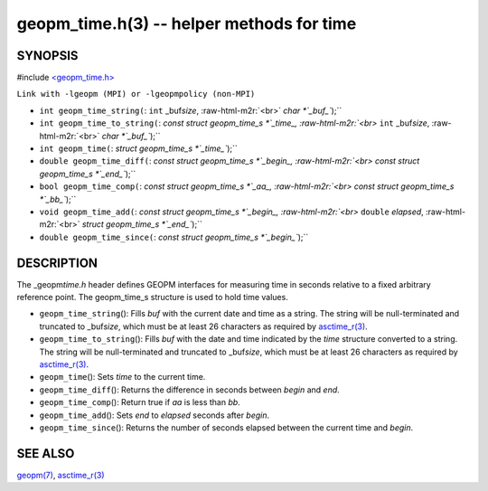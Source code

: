 .. role:: raw-html-m2r(raw)
   :format: html


geopm_time.h(3) -- helper methods for time
==========================================






SYNOPSIS
--------

#include `<geopm_time.h> <https://github.com/geopm/geopm/blob/dev/src/geopm_time.h>`_\ 

``Link with -lgeopm (MPI) or -lgeopmpolicy (non-MPI)``


* 
  ``int geopm_time_string(``\ :
  ``int`` _buf\ *size*\ , :raw-html-m2r:`<br>`
  `char *`_buf_\ ``);``

* 
  ``int geopm_time_to_string(``\ :
  `const struct geopm_time_s *`_time_, :raw-html-m2r:`<br>`
  ``int`` _buf\ *size*\ , :raw-html-m2r:`<br>`
  `char *`_buf_\ ``);``

* 
  ``int geopm_time(``\ :
  `struct geopm_time_s *`_time_\ ``);``

* 
  ``double geopm_time_diff(``\ :
  `const struct geopm_time_s *`_begin_, :raw-html-m2r:`<br>`
  `const struct geopm_time_s *`_end_\ ``);``

* 
  ``bool geopm_time_comp(``\ :
  `const struct geopm_time_s *`_aa_, :raw-html-m2r:`<br>`
  `const struct geopm_time_s *`_bb_\ ``);``

* 
  ``void geopm_time_add(``\ :
  `const struct geopm_time_s *`_begin_, :raw-html-m2r:`<br>`
  ``double`` *elapsed*\ , :raw-html-m2r:`<br>`
  `struct geopm_time_s *`_end_\ ``);``

* 
  ``double geopm_time_since(``\ :
  `const struct geopm_time_s *`_begin_\ ``);``

DESCRIPTION
-----------

The _geopm\ *time.h* header defines GEOPM interfaces for measuring time
in seconds relative to a fixed arbitrary reference point. The geopm_time_s
structure is used to hold time values.


* 
  ``geopm_time_string``\ ():
  Fills *buf* with the current date and time as a string.  The
  string will be null-terminated and truncated to _buf\ *size*\ , which
  must be at least 26 characters as required by `asctime_r(3) <http://man7.org/linux/man-pages/man3/asctime_r.3.html>`_.

* 
  ``geopm_time_to_string``\ ():
  Fills *buf* with the date and time indicated by the *time*
  structure converted to a string.  The string will be
  null-terminated and truncated to _buf\ *size*\ , which must be at
  least 26 characters as required by `asctime_r(3) <http://man7.org/linux/man-pages/man3/asctime_r.3.html>`_.

* 
  ``geopm_time``\ ():
  Sets *time* to the current time.

* 
  ``geopm_time_diff``\ ():
  Returns the difference in seconds between *begin* and *end*.

* 
  ``geopm_time_comp``\ ():
  Return true if *aa* is less than *bb*.

* 
  ``geopm_time_add``\ ():
  Sets *end* to *elapsed* seconds after *begin*.

* 
  ``geopm_time_since``\ ():
  Returns the number of seconds elapsed between the current time and *begin*.

SEE ALSO
--------

`geopm(7) <geopm.7.html>`_\ ,
`asctime_r(3) <http://man7.org/linux/man-pages/man3/asctime_r.3.html>`_
